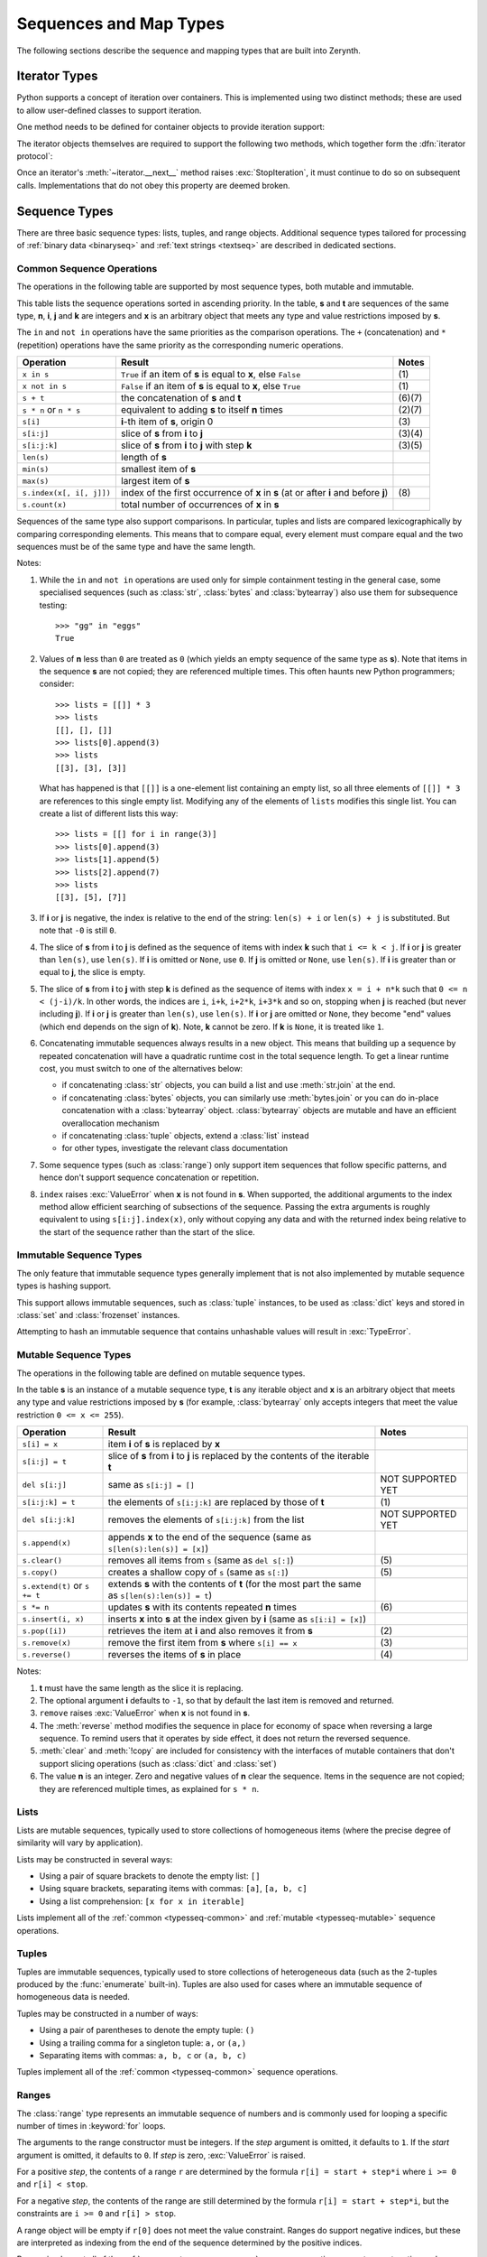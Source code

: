 ***********************
Sequences and Map Types
***********************

The following sections describe the sequence and mapping types that are built into Zerynth.

.. _iterator_types:

Iterator Types
==============

Python supports a concept of iteration over containers.  This is implemented
using two distinct methods; these are used to allow user-defined classes to
support iteration.

One method needs to be defined for container objects to provide iteration
support:

.. method:: container.__iter__()

   Return an iterator object.  The object is required to support the iterator
   protocol described below.

The iterator objects themselves are required to support the following two
methods, which together form the :dfn:`iterator protocol`:


.. method:: iterator.__iter__()

   Return the iterator object itself.  This is required to allow both containers
   and iterators to be used with the :keyword:`for` and :keyword:`in` statements.


.. method:: iterator.__next__()

   Return the next item from the container.  If there are no further items, raise
   the :exc:`StopIteration` exception.  


Once an iterator's :meth:`~iterator.__next__` method raises
:exc:`StopIteration`, it must continue to do so on subsequent calls.
Implementations that do not obey this property are deemed broken.




.. _typesseq:

Sequence Types
==============

There are three basic sequence types: lists, tuples, and range objects.
Additional sequence types tailored for processing of
:ref:`binary data <binaryseq>` and :ref:`text strings <textseq>` are
described in dedicated sections.


Common Sequence Operations
--------------------------

The operations in the following table are supported by most sequence types,
both mutable and immutable. 

This table lists the sequence operations sorted in ascending priority.  In the
table, **s** and **t** are sequences of the same type, **n**, **i**, **j** and **k** are
integers and **x** is an arbitrary object that meets any type and value
restrictions imposed by **s**.

The ``in`` and ``not in`` operations have the same priorities as the
comparison operations. The ``+`` (concatenation) and ``*`` (repetition)
operations have the same priority as the corresponding numeric operations.

+--------------------------+--------------------------------+----------+
| Operation                | Result                         | Notes    |
+==========================+================================+==========+
| ``x in s``               | ``True`` if an item of **s** is| \(1)     |
|                          | equal to **x**, else ``False`` |          |
+--------------------------+--------------------------------+----------+
| ``x not in s``           | ``False`` if an item of **s**  | \(1)     |
|                          | is equal to **x**, else        |          |
|                          | ``True``                       |          |
+--------------------------+--------------------------------+----------+
| ``s + t``                | the concatenation of **s** and | (6)(7)   |
|                          | **t**                          |          |
+--------------------------+--------------------------------+----------+
| ``s * n`` or             | equivalent to adding **s** to  | (2)(7)   |
| ``n * s``                | itself **n** times             |          |
+--------------------------+--------------------------------+----------+
| ``s[i]``                 | **i**-th item of **s**, origin | \(3)     |
|                          | 0                              |          |
+--------------------------+--------------------------------+----------+
| ``s[i:j]``               | slice of **s** from **i**      | (3)(4)   |
|                          | to **j**                       |          |
+--------------------------+--------------------------------+----------+
| ``s[i:j:k]``             | slice of **s** from **i** to   | (3)(5)   |
|                          | **j** with step **k**          |          |
+--------------------------+--------------------------------+----------+
| ``len(s)``               | length of **s**                |          |
+--------------------------+--------------------------------+----------+
| ``min(s)``               | smallest item of **s**         |          |
+--------------------------+--------------------------------+----------+
| ``max(s)``               | largest item of **s**          |          |
+--------------------------+--------------------------------+----------+
| ``s.index(x[, i[, j]])`` | index of the first occurrence  | \(8)     |
|                          | of **x** in **s** (at or after |          |
|                          | **i** and before **j**)        |          |
+--------------------------+--------------------------------+----------+
| ``s.count(x)``           | total number of occurrences of |          |
|                          | **x** in **s**                 |          |
+--------------------------+--------------------------------+----------+

Sequences of the same type also support comparisons.  In particular, tuples
and lists are compared lexicographically by comparing corresponding elements.
This means that to compare equal, every element must compare equal and the
two sequences must be of the same type and have the same length.

Notes:

(1)
   While the ``in`` and ``not in`` operations are used only for simple
   containment testing in the general case, some specialised sequences
   (such as :class:`str`, :class:`bytes` and :class:`bytearray`) also use
   them for subsequence testing::

      >>> "gg" in "eggs"
      True

(2)
   Values of **n** less than ``0`` are treated as ``0`` (which yields an empty
   sequence of the same type as **s**).  Note that items in the sequence **s**
   are not copied; they are referenced multiple times.  This often haunts
   new Python programmers; consider::

      >>> lists = [[]] * 3
      >>> lists
      [[], [], []]
      >>> lists[0].append(3)
      >>> lists
      [[3], [3], [3]]

   What has happened is that ``[[]]`` is a one-element list containing an empty
   list, so all three elements of ``[[]] * 3`` are references to this single empty
   list.  Modifying any of the elements of ``lists`` modifies this single list.
   You can create a list of different lists this way::

      >>> lists = [[] for i in range(3)]
      >>> lists[0].append(3)
      >>> lists[1].append(5)
      >>> lists[2].append(7)
      >>> lists
      [[3], [5], [7]]

(3)
   If **i** or **j** is negative, the index is relative to the end of the string:
   ``len(s) + i`` or ``len(s) + j`` is substituted.  But note that ``-0`` is
   still ``0``.

(4)
   The slice of **s** from **i** to **j** is defined as the sequence of items with index
   **k** such that ``i <= k < j``.  If **i** or **j** is greater than ``len(s)``, use
   ``len(s)``.  If **i** is omitted or ``None``, use ``0``.  If **j** is omitted or
   ``None``, use ``len(s)``.  If **i** is greater than or equal to **j**, the slice is
   empty.

(5)
   The slice of **s** from **i** to **j** with step **k** is defined as the sequence of
   items with index  ``x = i + n*k`` such that ``0 <= n < (j-i)/k``.  In other words,
   the indices are ``i``, ``i+k``, ``i+2*k``, ``i+3*k`` and so on, stopping when
   **j** is reached (but never including **j**).  If **i** or **j** is greater than
   ``len(s)``, use ``len(s)``.  If **i** or **j** are omitted or ``None``, they become
   "end" values (which end depends on the sign of **k**).  Note, **k** cannot be zero.
   If **k** is ``None``, it is treated like ``1``.

(6)
   Concatenating immutable sequences always results in a new object.  This
   means that building up a sequence by repeated concatenation will have a
   quadratic runtime cost in the total sequence length.  To get a linear
   runtime cost, you must switch to one of the alternatives below:

   * if concatenating :class:`str` objects, you can build a list and use
     :meth:`str.join` at the end.

   * if concatenating :class:`bytes` objects, you can similarly use
     :meth:`bytes.join` or you can do in-place
     concatenation with a :class:`bytearray` object.  :class:`bytearray`
     objects are mutable and have an efficient overallocation mechanism

   * if concatenating :class:`tuple` objects, extend a :class:`list` instead

   * for other types, investigate the relevant class documentation


(7)
  Some sequence types (such as :class:`range`) only support item sequences
  that follow specific patterns, and hence don't support sequence
  concatenation or repetition.

(8)
   ``index`` raises :exc:`ValueError` when **x** is not found in **s**.
   When supported, the additional arguments to the index method allow
   efficient searching of subsections of the sequence. Passing the extra
   arguments is roughly equivalent to using ``s[i:j].index(x)``, only
   without copying any data and with the returned index being relative to
   the start of the sequence rather than the start of the slice.


Immutable Sequence Types
------------------------

The only feature that immutable sequence types generally implement that is
not also implemented by mutable sequence types is hashing support.

This support allows immutable sequences, such as :class:`tuple` instances, to
be used as :class:`dict` keys and stored in :class:`set` and :class:`frozenset`
instances.

Attempting to hash an immutable sequence that contains unhashable values will
result in :exc:`TypeError`.


Mutable Sequence Types
----------------------

The operations in the following table are defined on mutable sequence types.

In the table **s** is an instance of a mutable sequence type, **t** is any
iterable object and **x** is an arbitrary object that meets any type
and value restrictions imposed by **s** (for example, :class:`bytearray` only
accepts integers that meet the value restriction ``0 <= x <= 255``).


+------------------------------+--------------------------------+---------------------+
| Operation                    | Result                         | Notes               |
+==============================+================================+=====================+
| ``s[i] = x``                 | item **i** of **s** is replaced|                     |
|                              | by **x**                       |                     |
+------------------------------+--------------------------------+---------------------+
| ``s[i:j] = t``               | slice of **s** from **i** to   |                     |
|                              | **j** is replaced by the       |                     |
|                              | contents of the iterable **t** |                     |
+------------------------------+--------------------------------+---------------------+
| ``del s[i:j]``               | same as ``s[i:j] = []``        | NOT SUPPORTED YET   |
+------------------------------+--------------------------------+---------------------+
| ``s[i:j:k] = t``             | the elements of ``s[i:j:k]``   | \(1)                |
|                              | are replaced by those of **t** |                     |
+------------------------------+--------------------------------+---------------------+
| ``del s[i:j:k]``             | removes the elements of        | NOT SUPPORTED YET   |
|                              | ``s[i:j:k]`` from the list     |                     |
+------------------------------+--------------------------------+---------------------+
| ``s.append(x)``              | appends **x** to the end of the|                     |
|                              | sequence (same as              |                     |
|                              | ``s[len(s):len(s)] = [x]``)    |                     |
+------------------------------+--------------------------------+---------------------+
| ``s.clear()``                | removes all items from ``s``   | \(5)                |
|                              | (same as ``del s[:]``)         |                     |
+------------------------------+--------------------------------+---------------------+
| ``s.copy()``                 | creates a shallow copy of ``s``| \(5)                |
|                              | (same as ``s[:]``)             |                     |
+------------------------------+--------------------------------+---------------------+
| ``s.extend(t)`` or           | extends **s** with the         |                     |
| ``s += t``                   | contents of **t** (for the     |                     |
|                              | most part the same as          |                     |
|                              | ``s[len(s):len(s)] = t``)      |                     |
+------------------------------+--------------------------------+---------------------+
| ``s *= n``                   | updates **s** with its contents| \(6)                |
|                              | repeated **n** times           |                     |
+------------------------------+--------------------------------+---------------------+
| ``s.insert(i, x)``           | inserts **x** into **s** at the|                     |
|                              | index given by **i**           |                     |
|                              | (same as ``s[i:i] = [x]``)     |                     |
+------------------------------+--------------------------------+---------------------+
| ``s.pop([i])``               | retrieves the item at **i** and| \(2)                |
|                              | also removes it from **s**     |                     |
+------------------------------+--------------------------------+---------------------+
| ``s.remove(x)``              | remove the first item from     | \(3)                |
|                              | **s** where ``s[i] == x``      |                     |
+------------------------------+--------------------------------+---------------------+
| ``s.reverse()``              | reverses the items of **s** in | \(4)                |
|                              | place                          |                     |
+------------------------------+--------------------------------+---------------------+


Notes:

(1)
   **t** must have the same length as the slice it is replacing.

(2)
   The optional argument **i** defaults to ``-1``, so that by default the last
   item is removed and returned.

(3)
   ``remove`` raises :exc:`ValueError` when **x** is not found in **s**.

(4)
   The :meth:`reverse` method modifies the sequence in place for economy of
   space when reversing a large sequence.  To remind users that it operates by
   side effect, it does not return the reversed sequence.

(5)
   :meth:`clear` and :meth:`!copy` are included for consistency with the
   interfaces of mutable containers that don't support slicing operations
   (such as :class:`dict` and :class:`set`)

(6)
   The value **n** is an integer. Zero and negative values of **n** clear
   the sequence.  Items in the sequence are not copied; they are referenced
   multiple times, as explained for ``s * n``.


.. _typesseq-list:

Lists
-----

Lists are mutable sequences, typically used to store collections of
homogeneous items (where the precise degree of similarity will vary by
application).


Lists may be constructed in several ways:

* Using a pair of square brackets to denote the empty list: ``[]``
* Using square brackets, separating items with commas: ``[a]``, ``[a, b, c]``
* Using a list comprehension: ``[x for x in iterable]``

Lists implement all of the :ref:`common <typesseq-common>` and
:ref:`mutable <typesseq-mutable>` sequence operations. 


.. _typesseq-tuple:

Tuples
------

Tuples are immutable sequences, typically used to store collections of
heterogeneous data (such as the 2-tuples produced by the :func:`enumerate`
built-in). Tuples are also used for cases where an immutable sequence of
homogeneous data is needed.


Tuples may be constructed in a number of ways:

* Using a pair of parentheses to denote the empty tuple: ``()``
* Using a trailing comma for a singleton tuple: ``a,`` or ``(a,)``
* Separating items with commas: ``a, b, c`` or ``(a, b, c)``

Tuples implement all of the :ref:`common <typesseq-common>` sequence
operations.


.. _typesseq-range:

Ranges
------

The :class:`range` type represents an immutable sequence of numbers and is
commonly used for looping a specific number of times in :keyword:`for`
loops.

.. class:: range(stop)
           range(start, stop[, step])

   The arguments to the range constructor must be integers.
   If the *step* argument is omitted, it defaults to ``1``.
   If the *start* argument is omitted, it defaults to ``0``.
   If *step* is zero, :exc:`ValueError` is raised.

   For a positive *step*, the contents of a range ``r`` are determined by the
   formula ``r[i] = start + step*i`` where ``i >= 0`` and
   ``r[i] < stop``.

   For a negative *step*, the contents of the range are still determined by
   the formula ``r[i] = start + step*i``, but the constraints are ``i >= 0``
   and ``r[i] > stop``.

   A range object will be empty if ``r[0]`` does not meet the value
   constraint. Ranges do support negative indices, but these are interpreted
   as indexing from the end of the sequence determined by the positive
   indices.

   Ranges implement all of the :ref:`common <typesseq-common>` sequence operations
   except concatenation and repetition (due to the fact that range objects can
   only represent sequences that follow a strict pattern and repetition and
   concatenation will usually violate that pattern).


The advantage of the :class:`range` type over a regular :class:`list` or
:class:`tuple` is that a :class:`range` object will always take the same
(small) amount of memory, no matter the size of the range it represents (as it
only stores the ``start``, ``stop`` and ``step`` values, calculating individual
items and subranges as needed).


Testing range objects for equality with ``==`` and ``!=`` compares
them as sequences.  That is, two range objects are considered equal if
they represent the same sequence of values.  (Note that two range
objects that compare equal might have different :attr:`~range.start`,
:attr:`~range.stop` and :attr:`~range.step` attributes, for example
``range(0) == range(2, 1, 3)`` or ``range(0, 3, 2) == range(0, 4, 2)``.)


.. _textseq:

Strings
=======

Textual data in Python is handled with :dfn:`strings`.
Strings are immutable :ref:`sequences <typesseq>` of 8 bit characters. Zerynth does not support Unicode yet.
String literals are written in a variety of ways:

* Single quotes: ``'allows embedded "double" quotes'``
* Double quotes: ``"allows embedded 'single' quotes"``.
* Triple quoted: ``'''Three single quotes'''``, ``"""Three double quotes"""``

Triple quoted strings may span multiple lines - all associated whitespace will
be included in the string literal.

String literals that are part of a single expression and have only whitespace
between them will be implicitly converted to a single string literal. That
is, ``("spam " "eggs") == "spam eggs"``.


Strings may also be created from other objects using the :class:`str`
builtin.

Since there is no separate "character" type, indexing a string produces
strings of length 1. That is, for a non-empty string **s**, ``s[0] == s[0:1]``.

There is also no mutable string type, but :meth:`str.join` can be used to efficiently construct strings from
multiple fragments.

.. class:: str(object='')

   Return a :ref:`string <textseq>` version of *object*.  If *object* is not
   provided, returns the empty string. Returns
   :meth:`object.__str__() <object.__str__>`, which is the "informal" or nicely
   printable string representation of *object*.  For string objects, this is
   the string itself.  If *object* does not have a :meth:`~object.__str__`
   method, then :func:`str` raises TypeError.


.. _string-methods:

String Methods
--------------

Strings implement all of the :ref:`common <typesseq-common>` sequence
operations, along with the additional methods described below.

Strings also support string formatting based on C ``printf`` style formatting..


.. method:: str.count(sub[, start[, end]])

   Return the number of non-overlapping occurrences of substring *sub* in the
   range [*start*, *end*].  Optional arguments *start* and *end* are
   interpreted as in slice notation.


.. method:: str.endswith(suffix[, start[, end]])

   Return ``True`` if the string ends with the specified *suffix*, otherwise return
   ``False``.  With optional
   *start*, test beginning at that position.  With optional *end*, stop comparing
   at that position.


.. method:: str.find(sub[, start[, end]])

   Return the lowest index in the string where substring *sub* is found within
   the slice ``s[start:end]``.  Optional arguments *start* and *end* are
   interpreted as in slice notation.  Return ``-1`` if *sub* is not found.

   .. note::

      The :meth:`~str.find` method should be used only if you need to know the
      position of *sub*.  To check if *sub* is a substring or not, use the
      :keyword:`in` operator.


.. method:: str.index(sub[, start[, end]])

   Like :meth:`~str.find`, but raise :exc:`ValueError` when the substring is
   not found.


.. method:: str.join(iterable)

   Return a string which is the concatenation of the strings in the
   :term:`iterable` *iterable*. *iterable* must be a builtin sequence or builtin map. 
   A :exc:`TypeError` will be raised if there are
   any non-string values in *iterable*, excluding :class:`bytes` and :class:`byterray` objects that are treated as strings.  The separator between elements is the string providing this method.


.. method:: str.lower()

   Return a copy of the string with all the cased characters converted to
   lowercase.


.. method:: str.replace(old, new)

   Return a copy of the string with all occurrences of substring *old* replaced by
   *new*.


.. method:: str.split(sep=None, maxsplit=-1)

   Return a list of the words in the string, using *sep* as the delimiter
   string.  If *maxsplit* is given, at most *maxsplit* splits are done (thus,
   the list will have at most ``maxsplit+1`` elements).  If *maxsplit* is not
   specified or ``-1``, then there is no limit on the number of splits
   (all possible splits are made).

   If *sep* is given, consecutive delimiters are not grouped together and are
   deemed to delimit empty strings (for example, ``'1,,2'.split(',')`` returns
   ``['1', '', '2']``).  The *sep* argument may consist of multiple characters
   (for example, ``'1<>2<>3'.split('<>')`` returns ``['1', '2', '3']``).
   Splitting an empty string with a specified separator returns ``['']``.

   For example::

      >>> '1,2,3'.split(',')
      ['1', '2', '3']
      >>> '1,2,3'.split(',', maxsplit=1)
      ['1', '2,3']
      >>> '1,2,,3,'.split(',')
      ['1', '2', '', '3', '']

   If *sep* is not specified, a different splitting algorithm is
   applied: runs of consecutive whitespace are regarded as a single separator,
   and the result will contain no empty strings at the start or end if the
   string has leading or trailing whitespace.  Consequently, splitting an empty
   string or a string consisting of just whitespace with a ``None`` separator
   returns ``[]``.

   For example::

      >>> '1 2 3'.split()
      ['1', '2', '3']
      >>> '1 2 3'.split(maxsplit=1)
      ['1', '2 3']
      >>> '   1   2   3   '.split()
      ['1', '2', '3']


.. method:: str.startswith(prefix[, start[, end]])

   Return ``True`` if string starts with the *prefix*, otherwise return ``False``.
   With optional *start*,
   test string beginning at that position.  With optional *end*, stop comparing
   string at that position.


.. method:: str.strip([chars [, dir=0]])

   Return a copy of the string with the leading and trailing characters removed.
   The *chars* argument is a string specifying the set of characters to be removed.
   If omitted, the *chars* argument defaults to removing whitespace.
   The *chars* argument is not a prefix or suffix; rather, all combinations of its
   values are stripped::

      >>> '   spacious   '.strip()
      'spacious'
      >>> 'www.example.com'.strip('cmowz.')
      'example'

   The *dir* parameter controls the side of stripping:

      * dir=0, strip *chars* from left and right side of *str*
      * dir>0, strip *chars* from left side of *str*
      * dir<0, strip *chars* from right side of *str*


.. method:: str.upper()

   Return a copy of the string with all the cased characters converted to
   uppercase.  



.. _old-string-formatting:

``printf``-style String Formatting
----------------------------------


String objects have one unique built-in operation: the ``%`` operator (modulo).
This is also known as the string *formatting* or *interpolation* operator.
Given ``format % values`` (where *format* is a string), ``%`` conversion
specifications in *format* are replaced with zero or more elements of *values*.
The effect is similar to using the :c:func:`sprintf` in the C language.

If *format* requires a single argument, *values* may be a single non-tuple
object. Otherwise, *values* must be a tuple or list with exactly the number of
items specified by the format string, or a single dictionary.

A conversion specifier contains two or more characters and has the following
components, which must occur in this order:

#. The ``'%'`` character, which marks the start of the specifier.

#. Mapping key (optional), consisting of a parenthesised sequence of characters
   (for example, ``(somename)``).

#. Conversion flags (optional), which affect the result of some conversion
   types.

#. Minimum field width (optional).  If specified as an ``'*'`` (asterisk), the
   actual width is read from the next element of the tuple in *values*, and the
   object to convert comes after the minimum field width and optional precision.

#. Precision (optional), given as a ``'.'`` (dot) followed by the precision.  If
   specified as ``'*'`` (an asterisk), the actual precision is read from the next
   element of the tuple in *values*, and the value to convert comes after the
   precision.

#. Conversion type.

When the right argument is a dictionary (or other mapping type), then the
formats in the string *must* include a parenthesised mapping key into that
dictionary inserted immediately after the ``'%'`` character. The mapping key
selects the value to be formatted from the mapping.  For example:

   >>> print('%(language)s has %(number)03d quote types.' %
   ...       {'language': "Python", "number": 2})
   Python has 002 quote types.

In this case no ``*`` specifiers may occur in a format (since they require a
sequential parameter list).

The conversion flag characters are:

+---------+---------------------------------------------------------------------+
| Flag    | Meaning                                                             |
+=========+=====================================================================+
| ``'0'`` | The conversion will be zero padded for numeric values.              |
+---------+---------------------------------------------------------------------+
| ``'-'`` | The converted value is left adjusted (overrides the ``'0'``         |
|         | conversion if both are given).                                      |
+---------+---------------------------------------------------------------------+
| ``' '`` | (a space) A blank should be left before a positive number (or empty |
|         | string) produced by a signed conversion.                            |
+---------+---------------------------------------------------------------------+
| ``'+'`` | A sign character (``'+'`` or ``'-'``) will precede the conversion   |
|         | (overrides a "space" flag).                                         |
+---------+---------------------------------------------------------------------+

The conversion types are \(1):

+------------+-----------------------------------------------------+-------+
| Conversion | Meaning                                             | Notes |
+============+=====================================================+=======+
| ``'d'``    | Signed integer decimal.                             |       |
+------------+-----------------------------------------------------+-------+
| ``'i'``    | Signed integer decimal.                             |       |
+------------+-----------------------------------------------------+-------+
| ``'u'``    | Obsolete type -- it is identical to ``'d'``.        |       |
+------------+-----------------------------------------------------+-------+
| ``'x'``    | Signed hexadecimal (lowercase).                     | \(2)  |
+------------+-----------------------------------------------------+-------+
| ``'X'``    | Signed hexadecimal (uppercase).                     | \(2)  |
+------------+-----------------------------------------------------+-------+
| ``'e'``    | Floating point exponential format (lowercase).      | \(3)  |
+------------+-----------------------------------------------------+-------+
| ``'E'``    | Floating point exponential format (uppercase).      | \(3)  |
+------------+-----------------------------------------------------+-------+
| ``'f'``    | Floating point decimal format.                      | \(3)  |
+------------+-----------------------------------------------------+-------+
| ``'F'``    | Floating point decimal format.                      | \(3)  |
+------------+-----------------------------------------------------+-------+
| ``'g'``    | Floating point format. Uses lowercase exponential   | \(3)  |
|            | format if exponent is less than -4 or not less than |       |
|            | precision, decimal format otherwise.                |       |
+------------+-----------------------------------------------------+-------+
| ``'G'``    | Floating point format. Uses uppercase exponential   | \(3)  |
|            | format if exponent is less than -4 or not less than |       |
|            | precision, decimal format otherwise.                |       |
+------------+-----------------------------------------------------+-------+
| ``'s'``    | String (converts any Python object using            | \(4)  |
|            | :func:`str`).                                       |       |
+------------+-----------------------------------------------------+-------+
| ``'%'``    | No argument is converted, results in a ``'%'``      |       |
|            | character in the result.                            |       |
+------------+-----------------------------------------------------+-------+

Notes:

(1)
   Not all Python conversion types and conversion flags are supported by Zerynth. 
   Refer to Python documentation for the (few) differences.

(2)
   Hexadecimal conversion does not produce the "0x" prefix.

(3)
   In Zerynth "g" and "e" modifiers, together with their uppercase versions are equivalent to "f" or "F".

   The precision determines the number of digits after the decimal point and
   defaults to 6.


(4)
   If precision is ``N``, the output is truncated to ``N`` characters.



.. _binaryseq:

Binary Sequence Types
=====================


The core built-in types for manipulating binary data are :class:`bytes` and
:class:`bytearray`. 

.. _typebytes:

Bytes
-----

Bytes objects are immutable sequences of single bytes. Bytes are very similar to strings in Zerynth, 
except that when iterating over them, integers are generated instead of strings.

Firstly, the syntax for bytes literals is largely the same as that for string
literals, except that a ``b`` prefix is added:

* Single quotes: ``b'still allows embedded "double" quotes'``
* Double quotes: ``b"still allows embedded 'single' quotes"``.
* Triple quoted: ``b'''3 single quotes'''``, ``b"""3 double quotes"""``

Only ASCII characters are permitted in bytes literals. Any binary values over 127 must be entered
into bytes literals using the appropriate escape sequence.

While bytes literals and representations are based on ASCII text, bytes
objects actually behave like immutable sequences of integers, with each
value in the sequence restricted such that ``0 <= x < 256`` (attempts to
violate this restriction will trigger :exc:`ValueError`). This is done
deliberately to emphasise that while many binary formats include ASCII based
elements and can be usefully manipulated with some text-oriented algorithms,
this is not generally the case for arbitrary binary data (blindly applying
text processing algorithms to binary data formats that are not ASCII
compatible will usually lead to data corruption).

In addition to the literal forms, bytes objects can be created in a number of
other ways:

* A zero-filled bytes object of a specified length: ``bytes(10)``
* From an iterable of integers: ``bytes([1,2,3])``

Since 2 hexadecimal digits correspond precisely to a single byte, hexadecimal
numbers are a commonly used format for describing binary data. 

Since bytes objects are sequences of integers (akin to a tuple), for a bytes
object *b*, ``b[0]`` will be an integer, while ``b[0:1]`` will be a bytes
object of length 1.  (This contrasts with text strings, where both indexing
and slicing will produce a string of length 1)


.. _typebytearray:

Bytearray Objects
-----------------

:class:`bytearray` objects are a mutable counterpart to :class:`bytes`
objects. There is no dedicated literal syntax for bytearray objects, instead
they are always created by calling the constructor:

* Creating an empty instance: ``bytearray()``
* Creating a zero-filled instance with a given length: ``bytearray(10)``
* From an iterable of integers: ``bytearray([1,2,3])``

As bytearray objects are mutable, they support the
:ref:`mutable <typesseq-mutable>` sequence operations in addition to the
common bytes and bytearray operations described in :ref:`bytes-methods`.


Since 2 hexadecimal digits correspond precisely to a single byte, hexadecimal
numbers are a commonly used format for describing binary data. 

Since bytearray objects are sequences of integers (akin to a list), for a
bytearray object *b*, ``b[0]`` will be an integer, while ``b[0:1]`` will be
a bytearray object of length 1.  (This contrasts with text strings, where
both indexing and slicing will produce a string of length 1)



.. _bytes-methods:

Bytes and Bytearray Operations
------------------------------


Both bytes and bytearray objects support the :ref:`common <typesseq-common>`
sequence operations. They interoperate not just with operands of the same
type, but with any :term:`bytes-like object`. Due to this flexibility, they can be
freely mixed in operations without causing errors. However, the return type
of the result may depend on the order of operands.

.. note::

   Contrary to Python, in Zerynth the methods on bytes and bytearray objects accept strings as their
   arguments, just as the methods on strings accept bytes as their
   arguments.  For example, you can write::

      a = "abc"
      b = a.replace(b"a", "f")

   and::

      a = b"abc"
      b = a.replace("a", b"f")


.. method:: bytes.count(sub[, start[, end]])
            bytearray.count(sub[, start[, end]])

   Return the number of non-overlapping occurrences of subsequence *sub* in
   the range [*start*, *end*].  Optional arguments *start* and *end* are
   interpreted as in slice notation.

   The subsequence to search for may be any :term:`bytes-like object` or an
   integer in the range 0 to 255.


.. method:: bytes.endswith(suffix[, start[, end]])
            bytearray.endswith(suffix[, start[, end]])

   Return ``True`` if the binary data ends with the specified *suffix*,
   otherwise return ``False``. With optional *start*, test beginning at that position.  With
   optional *end*, stop comparing at that position.


.. method:: bytes.find(sub[, start[, end]])
            bytearray.find(sub[, start[, end]])

   Return the lowest index in the data where the subsequence *sub* is found,
   such that *sub* is contained in the slice ``s[start:end]``.  Optional
   arguments *start* and *end* are interpreted as in slice notation.  Return
   ``-1`` if *sub* is not found.

   The subsequence to search for may be any :term:`bytes-like object` or an
   integer in the range 0 to 255.

   .. note::

      The :meth:`~bytes.find` method should be used only if you need to know the
      position of *sub*.  To check if *sub* is a substring or not, use the
      :keyword:`in` operator.

.. method:: bytes.index(sub[, start[, end]])
            bytearray.index(sub[, start[, end]])

   Like :meth:`~bytes.find`, but raise :exc:`ValueError` when the
   subsequence is not found.

   The subsequence to search for may be any :term:`bytes-like object` or an
   integer in the range 0 to 255.


.. method:: bytes.join(iterable)
            bytearray.join(iterable)

   Return a bytes or bytearray object which is the concatenation of the
   binary data sequences in the :term:`iterable` *iterable*.  A
   :exc:`TypeError` will be raised if there are any values in *iterable*
   that are not :term:`bytes-like objects <bytes-like object>` or strings.  
   The separator between elements is the contents
   of the bytes or bytearray object providing this method.


.. method:: bytes.replace(old, new)
            bytearray.replace(old, new)

   Return a copy of the sequence with all occurrences of subsequence *old*
   replaced by *new*.  

   .. note::

      The bytearray version of this method does *not* operate in place - it
      always produces a new object, even if no changes were made.



.. method:: bytes.startswith(prefix[, start[, end]])
            bytearray.startswith(prefix[, start[, end]])

   Return ``True`` if the binary data starts with the specified *prefix*,
   otherwise return ``False``. With optional *start*, test beginning at that position.
   With optional *end*, stop comparing at that position.



.. method:: bytes.split(sep=None, maxsplit=-1)
            bytearray.split(sep=None, maxsplit=-1)

   Split the binary sequence into subsequences of the same type, using *sep*
   as the delimiter string. If *maxsplit* is given and non-negative, at most
   *maxsplit* splits are done (thus, the list will have at most ``maxsplit+1``
   elements).  If *maxsplit* is not specified or is ``-1``, then there is no
   limit on the number of splits (all possible splits are made).

   If *sep* is given, consecutive delimiters are not grouped together and are
   deemed to delimit empty subsequences (for example, ``b'1,,2'.split(b',')``
   returns ``[b'1', b'', b'2']``).  The *sep* argument may consist of a
   multibyte sequence (for example, ``b'1<>2<>3'.split(b'<>')`` returns
   ``[b'1', b'2', b'3']``). Splitting an empty sequence with a specified
   separator returns ``[b'']`` or ``[bytearray(b'')]`` depending on the type
   of object being split.  

   For example::

      >>> b'1,2,3'.split(b',')
      [b'1', b'2', b'3']
      >>> b'1,2,3'.split(b',', maxsplit=1)
      [b'1', b'2,3']
      >>> b'1,2,,3,'.split(b',')
      [b'1', b'2', b'', b'3', b'']

   If *sep* is not specified, a different splitting algorithm
   is applied: runs of consecutive ASCII whitespace are regarded as a single
   separator, and the result will contain no empty strings at the start or
   end if the sequence has leading or trailing whitespace.  Consequently,
   splitting an empty sequence or a sequence consisting solely of ASCII
   whitespace without a specified separator returns ``[]``.

   For example::


      >>> b'1 2 3'.split()
      [b'1', b'2', b'3']
      >>> b'1 2 3'.split(maxsplit=1)
      [b'1', b'2 3']
      >>> b'   1   2   3   '.split()
      [b'1', b'2', b'3']


.. method:: bytes.strip([chars [,dir=0]])
            bytearray.strip([chars[,dir=0]])

   Return a copy of the binary sequence with the leading and trailing characters removed.
   The *chars* argument is a string or binary sequence specifying the set of characters to be removed.
   If omitted, the *chars* argument defaults to removing whitespace.
   The *chars* argument is not a prefix or suffix; rather, all combinations of its
   values are stripped::

      >>> b'   spacious   '.strip()
      b'spacious'
      >>> b'www.example.com'.strip(b'cmowz.')
      b'example'

   The *dir* parameter controls the side of stripping:

      * dir=0, strip *chars* from left and right side of *str*
      * dir>0, strip *chars* from left side of *str*
      * dir<0, strip *chars* from right side of *str*



The following methods on bytes and bytearray objects assume the use of ASCII
compatible binary formats and should not be applied to arbitrary binary data.
Note that all of the bytearray methods in this section do *not* operate in
place, and instead produce new objects.

.. method:: bytes.lower()
            bytearray.lower()

   Return a copy of the sequence with all the uppercase ASCII characters
   converted to their corresponding lowercase counterpart.

   Lowercase ASCII characters are those byte values in the sequence
   ``b'abcdefghijklmnopqrstuvwxyz'``. Uppercase ASCII characters
   are those byte values in the sequence ``b'ABCDEFGHIJKLMNOPQRSTUVWXYZ'``.

.. method:: bytes.upper()
            bytearray.upper()

   Return a copy of the sequence with all the lowercase ASCII characters
   converted to their corresponding uppercase counterpart.

   Lowercase ASCII characters are those byte values in the sequence
   ``b'abcdefghijklmnopqrstuvwxyz'``. Uppercase ASCII characters
   are those byte values in the sequence ``b'ABCDEFGHIJKLMNOPQRSTUVWXYZ'``.


Shorts and Shortarrays
----------------------

Both Shorts and Shortarrays are sequence types added by Zerynth to the standard Python. Shorts and shortsarray
objects actually behave like sequences of integers, with each
value in the sequence restricted such that ``0 <= x < 65536`` (attempts to
violate this restriction will trigger :exc:`ValueError`).

Shorts objects are immutable sequences of 16 bits integers. 
Shorts and shortsarray can't be specified with literals, but only using one of the following ways:

* A zero-filled bytes object of a specified length: ``shorts(10)``
* From an iterable of integers: ``shorts([1,2,3])``

Since 4 hexadecimal digits correspond precisely to a 16 bit integer, hexadecimal
numbers are a commonly used format for describing binary data. 

Since shorts objects are sequences of integers (akin to a tuple), for a shorts
object *b*, ``b[0]`` will be an integer, while ``b[0:1]`` will be a shorts
object of length 1. 



Shortarray objects are mutable sequences of 16 bits integers. Shorts and shortsarray can't be specified with literals, but only using one of the following ways:

* A zero-filled bytes object of a specified length: ``shortarray(10)``
* From an iterable of integers: ``shortarray([1,2,3])``

Since 4 hexadecimal digits correspond precisely to a 16 bit integer, hexadecimal
numbers are a commonly used format for describing binary data. 

Since shortarray objects are sequences of integers (akin to a list), for a shortarray
object *b*, ``b[0]`` will be an integer, while ``b[0:1]`` will be a shortarray
object of length 1. 

Shorts and shortarryas support only a limited set of methods: 

   * ``count`` and ``index`` with the same syntax and semantics of the corresponding methods for bytes
   * common methods for mutable objects (only for shortarrays).


.. _types-set:

Set Types
=========


A :dfn:`set` object is an unordered collection of distinct :term:`hashable` objects.
Common uses include membership testing, removing duplicates from a sequence, and
computing mathematical operations such as intersection, union, difference, and
symmetric difference.

Like other collections, sets support ``x in set``, ``len(set)``, and ``for x in
set``.  Being an unordered collection, sets do not record element position or
order of insertion.  Accordingly, sets do not support indexing, slicing, or
other sequence-like behavior.

There are currently two built-in set types, :class:`set` and :class:`frozenset`.
The :class:`set` type is mutable --- the contents can be changed using methods
like :meth:`~set.add` and :meth:`~set.remove`.  Since it is mutable, it has no
hash value and cannot be used as either a dictionary key or as an element of
another set.  The :class:`frozenset` type is immutable and :term:`hashable` ---
its contents cannot be altered after it is created; it can therefore be used as
a dictionary key or as an element of another set.

Non-empty sets (not frozensets) can be created by placing a comma-separated list
of elements within braces, for example: ``{'jack', 'sjoerd'}``, in addition to the
:class:`set` constructor.

The constructors for both classes work the same:

.. class:: set([iterable])
           frozenset([iterable])

   Return a new set or frozenset object whose elements are taken from
   *iterable*.  The elements of a set must be :term:`hashable`.  To
   represent sets of sets, the inner sets must be :class:`frozenset`
   objects.  If *iterable* is not specified, a new empty set is
   returned.

   Instances of :class:`set` and :class:`frozenset` provide the following
   operations:

   .. describe:: len(s)

      Return the cardinality of set **s**.

   .. describe:: x in s

      Test **x** for membership in **s**.

   .. describe:: x not in s

      Test **x** for non-membership in **s**.

   .. method:: isdisjoint(other)

      Return ``True`` if the set has no elements in common with *other*.  Sets are
      disjoint if and only if their intersection is the empty set.

   .. method:: issubset(other)
               set <= other

      Test whether every element in the set is in *other*.

   .. method:: set < other

      Test whether the set is a proper subset of *other*, that is,
      ``set <= other and set != other``.

   .. method:: issuperset(other)
               set >= other

      Test whether every element in *other* is in the set.

   .. method:: set > other

      Test whether the set is a proper superset of *other*, that is, ``set >=
      other and set != other``.

   .. method:: union(other, ...)
               set | other | ...

      Return a new set with elements from the set and all others.

   .. method:: intersection(other, ...)
               set & other & ...

      Return a new set with elements common to the set and all others.

   .. method:: difference(other, ...)
               set - other - ...

      Return a new set with elements in the set that are not in the others.

   .. method:: symmetric_difference(other)
               set ^ other

      Return a new set with elements in either the set or *other* but not both.

   .. method:: copy()

      Return a new set with a shallow copy of **s**.


   The following table lists operations available for :class:`set` that do not
   apply to immutable instances of :class:`frozenset`:

   .. method:: update(other, ...)
               set |= other | ...

      Update the set, adding elements from all others.

   .. method:: intersection_update(other, ...)
               set &= other & ...

      Update the set, keeping only elements found in it and all others.

   .. method:: difference_update(other, ...)
               set -= other | ...

      Update the set, removing elements found in others.

   .. method:: symmetric_difference_update(other)
               set ^= other

      Update the set, keeping only elements found in either set, but not in both.

   .. method:: add(elem)

      Add element *elem* to the set.

   .. method:: remove(elem)

      Remove element *elem* from the set.  Raises :exc:`KeyError` if *elem* is
      not contained in the set.

   .. method:: discard(elem)

      Remove element *elem* from the set if it is present.

   .. method:: pop()

      Remove and return an arbitrary element from the set.  Raises
      :exc:`KeyError` if the set is empty.

   .. method:: clear()

      Remove all elements from the set.



.. _typesmapping:

Mapping Types
=============

A :term:`mapping` object maps :term:`hashable` values to arbitrary objects.
Mappings are mutable objects.  There is currently only one standard mapping
type, the :dfn:`dictionary`.

A dictionary's keys are *almost* arbitrary values.  Values that are not
:term:`hashable`, that is, values containing lists, dictionaries or other
mutable types (that are compared by value rather than by object identity) may
not be used as keys.  Numeric types used for keys obey the normal rules for
numeric comparison: if two numbers compare equal (such as ``1`` and ``1.0``)
then they can be used interchangeably to index the same dictionary entry.  (Note
however, that since computers store floating-point numbers as approximations it
is usually unwise to use them as dictionary keys.)

Dictionaries can be created by placing a comma-separated list of ``key: value``
pairs within braces, for example: ``{'jack': 4098, 'sjoerd': 4127}`` or ``{4098:
'jack', 4127: 'sjoerd'}``, or by the :class:`dict` constructor.

.. class:: dict(*args)

   If no positional argument is given, an empty dictionary is created.
   If a positional argument is given and it is a mapping object, a dictionary
   is created with the same key-value pairs as the mapping object.  Otherwise,
   the positional argument must be an :term:`iterable` object.  Each item in
   the iterable must itself be an iterable with exactly two objects.  The
   first object of each item becomes a key in the new dictionary, and the
   second object the corresponding value.  If a key occurs more than once, the
   last value for that key becomes the corresponding value in the new
   dictionary.



   These are the operations that dictionaries support:

   .. describe:: len(d)

      Return the number of items in the dictionary *d*.

   .. describe:: d[key]

      Return the item of *d* with key *key*.  Raises a :exc:`KeyError` if *key* is
      not in the map.

   .. describe:: d[key] = value

      Set ``d[key]`` to *value*.

   .. describe:: del d[key]

      Remove ``d[key]`` from *d*.  Raises a :exc:`KeyError` if *key* is not in the
      map.

   .. describe:: key in d

      Return ``True`` if *d* has a key *key*, else ``False``.

   .. describe:: key not in d

      Equivalent to ``not key in d``.

   .. method:: clear()

      Remove all items from the dictionary.

   .. method:: copy()

      Return a shallow copy of the dictionary.

   .. method:: items()

      Return a new view of the dictionary's items (``(key, value)`` pairs).

   .. method:: keys()

      Return a new view of the dictionary's keys.  See the :ref:`documentation
      of view objects <dict-views>`.

   .. method:: pop(key[, default])

      If *key* is in the dictionary, remove it and return its value, else return
      *default*.  If *default* is not given and *key* is not in the dictionary,
      a :exc:`KeyError` is raised.

   .. method:: popitem()

      Remove and return an arbitrary ``(key, value)`` pair from the dictionary.

      :meth:`popitem` is useful to destructively iterate over a dictionary, as
      often used in set algorithms.  If the dictionary is empty, calling
      :meth:`popitem` raises a :exc:`KeyError`.

   .. method:: update([other])

      Update the dictionary with the key/value pairs from *other*, overwriting
      existing keys.  Return ``None``.

      :meth:`update` accepts another dictionary object.

   .. method:: values()

      Return a new view of the dictionary's values.



